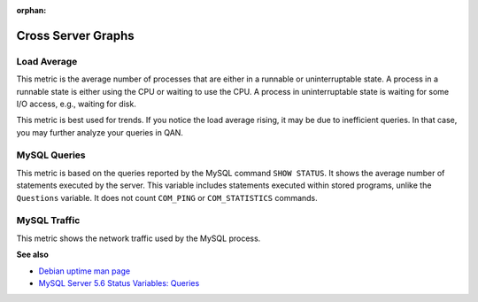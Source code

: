 :orphan:

.. _dashboard-cross-server-graphs:

###################
Cross Server Graphs
###################

.. _dashboard-cross-server-graphs.load-average:

************
Load Average
************

This metric is the average number of processes that are either in a runnable or
uninterruptable state.  A process in a runnable state is either using the CPU or
waiting to use the CPU.  A process in uninterruptable state is waiting for some
I/O access, e.g., waiting for disk.

This metric is best used for trends. If you notice the load average rising, it
may be due to inefficient queries. In that case, you may further analyze your
queries in QAN.

.. _dashboard-cross-server-graphs.mysql-queries:

*************
MySQL Queries
*************

This metric is based on the queries reported by the MySQL command
``SHOW STATUS``. It shows the average number of statements executed by the
server. This variable includes statements executed within stored programs,
unlike the ``Questions`` variable. It does not count ``COM_PING`` or
``COM_STATISTICS`` commands.

.. _dashboard-cross-server-graphs.mysql-traffic:

*************
MySQL Traffic
*************

This metric shows the network traffic used by the MySQL process.

**See also**

- `Debian uptime man page <https://manpages.debian.org/stretch/procps/uptime.1.en.html>`__
- `MySQL Server 5.6 Status Variables: Queries <https://dev.mysql.com/doc/refman/5.6/en/server-status-variables.html#statvar_Queries>`__

